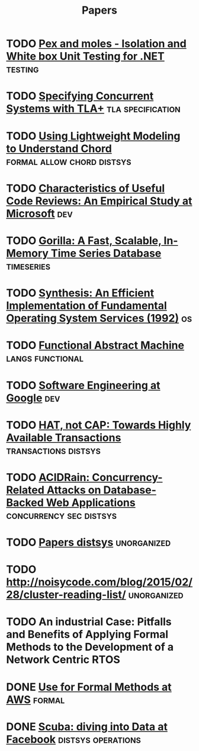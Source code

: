 #+TITLE: Papers

* TODO [[https://www.microsoft.com/en-us/research/project/pex-and-moles-isolation-and-white-box-unit-testing-for-net/?from=http%3A%2F%2Fresearch.microsoft.com%2Fen-us%2Fprojects%2Fpex%2Fpatterns.pdf][Pex and moles - Isolation and White box Unit Testing for .NET]] :testing:
* TODO [[https://www.microsoft.com/en-us/research/wp-content/uploads/2016/12/Specifying-Concurrent-Systems-with-TLA.pdf][Specifying Concurrent Systems with TLA+]]            :tla:specification:
* TODO [[http://web2.research.att.com/export/sites/att_labs/people/Zave_Pamela/custom/chord-ccr.pdf][Using Lightweight Modeling to Understand Chord]] :formal:allow:chord:distsys:
* TODO [[https://www.microsoft.com/en-us/research/wp-content/uploads/2016/02/bosu2015useful.pdf][Characteristics of Useful Code Reviews: An Empirical Study at Microsoft]] :dev:
* TODO [[http://www.vldb.org/pvldb/vol8/p1816-teller.pdf][Gorilla: A Fast, Scalable, In-Memory Time Series Database]] :timeseries:
* TODO [[http://citeseerx.ist.psu.edu/viewdoc/download?doi=10.1.1.29.4871&rep=rep1&type=pdf][Synthesis: An Efficient Implementation of Fundamental Operating System Services (1992)]] :os:
* TODO [[http://www.cs.tufts.edu/~nr/cs257/archive/luca-cardelli/functional-abstract-machine.pdf][Functional Abstract Machine]]                         :langs:functional:
* TODO [[https://arxiv.org/abs/1702.01715][Software Engineering at Google]]                                   :dev:
* TODO [[http://www.bailis.org/papers/hat-hotos2013.pdf][HAT, not CAP: Towards Highly Available Transactions]] :transactions:distsys:
* TODO [[http://www.bailis.org/papers/acidrain-sigmod2017.pdf][ACIDRain: Concurrency-Related Attacks on Database-Backed Web Applications]] :concurrency:sec:distsys:
* TODO [[http://dsrg.pdos.csail.mit.edu/papers/][Papers distsys]]                                           :unorganized:
* TODO http://noisycode.com/blog/2015/02/28/cluster-reading-list/ :unorganized:
* TODO An industrial Case: Pitfalls and Benefits of Applying Formal Methods to the Development of a Network Centric RTOS

* DONE [[./use-of-formal-methods-at-aws.org][Use for Formal Methods at AWS]]                                 :formal:
  CLOSED: [2017-03-28 Tue 00:28]
* DONE [[./scuba-diving-into-data.org][Scuba: diving into Data at Facebook]]               :distsys:operations:
  CLOSED: [2017-05-01 Mon 17:21]
